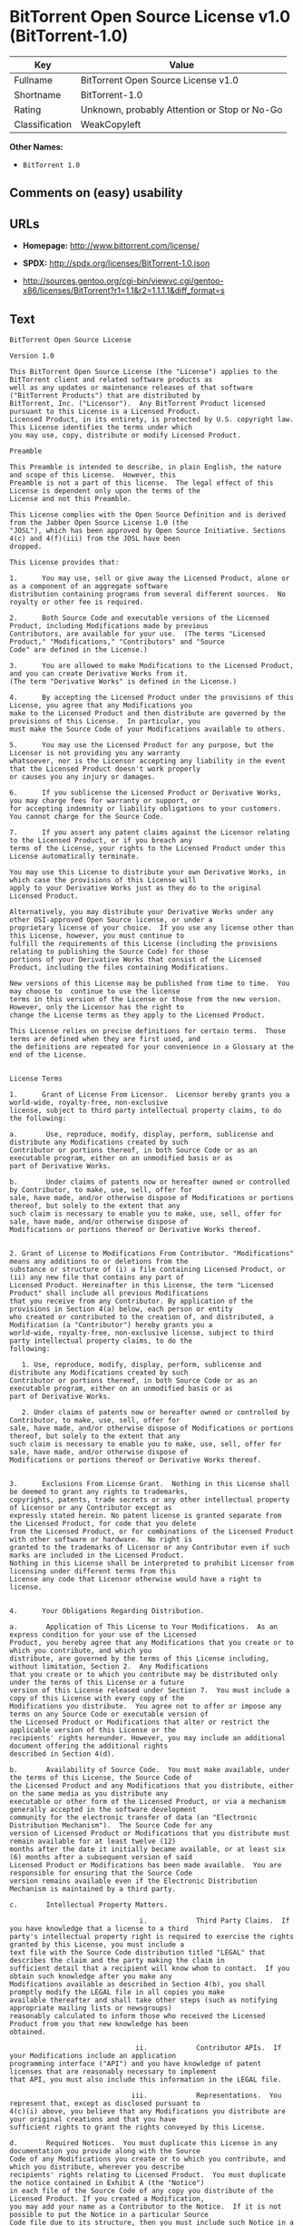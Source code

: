 * BitTorrent Open Source License v1.0 (BitTorrent-1.0)

| Key              | Value                                          |
|------------------+------------------------------------------------|
| Fullname         | BitTorrent Open Source License v1.0            |
| Shortname        | BitTorrent-1.0                                 |
| Rating           | Unknown, probably Attention or Stop or No-Go   |
| Classification   | WeakCopyleft                                   |

*Other Names:*

- =BitTorrent 1.0=

** Comments on (easy) usability

** URLs

- *Homepage:* http://www.bittorrent.com/license/

- *SPDX:* http://spdx.org/licenses/BitTorrent-1.0.json

- http://sources.gentoo.org/cgi-bin/viewvc.cgi/gentoo-x86/licenses/BitTorrent?r1=1.1&r2=1.1.1.1&diff_format=s

** Text

#+BEGIN_EXAMPLE
  BitTorrent Open Source License

  Version 1.0

  This BitTorrent Open Source License (the "License") applies to the BitTorrent client and related software products as
  well as any updates or maintenance releases of that software ("BitTorrent Products") that are distributed by
  BitTorrent, Inc. ("Licensor").  Any BitTorrent Product licensed pursuant to this License is a Licensed Product.
  Licensed Product, in its entirety, is protected by U.S. copyright law.  This License identifies the terms under which
  you may use, copy, distribute or modify Licensed Product. 

  Preamble

  This Preamble is intended to describe, in plain English, the nature and scope of this License.  However, this
  Preamble is not a part of this license.  The legal effect of this License is dependent only upon the terms of the
  License and not this Preamble.

  This License complies with the Open Source Definition and is derived from the Jabber Open Source License 1.0 (the
  "JOSL"), which has been approved by Open Source Initiative. Sections 4(c) and 4(f)(iii) from the JOSL have been
  dropped.

  This License provides that:

  1.      You may use, sell or give away the Licensed Product, alone or as a component of an aggregate software
  distribution containing programs from several different sources.  No royalty or other fee is required.

  2.      Both Source Code and executable versions of the Licensed Product, including Modifications made by previous
  Contributors, are available for your use.  (The terms "Licensed Product," "Modifications," "Contributors" and "Source
  Code" are defined in the License.)

  3.      You are allowed to make Modifications to the Licensed Product, and you can create Derivative Works from it.
  (The term "Derivative Works" is defined in the License.)

  4.      By accepting the Licensed Product under the provisions of this License, you agree that any Modifications you
  make to the Licensed Product and then distribute are governed by the provisions of this License.  In particular, you
  must make the Source Code of your Modifications available to others.

  5.      You may use the Licensed Product for any purpose, but the Licensor is not providing you any warranty
  whatsoever, nor is the Licensor accepting any liability in the event that the Licensed Product doesn't work properly
  or causes you any injury or damages.

  6.      If you sublicense the Licensed Product or Derivative Works, you may charge fees for warranty or support, or
  for accepting indemnity or liability obligations to your customers.  You cannot charge for the Source Code.

  7.      If you assert any patent claims against the Licensor relating to the Licensed Product, or if you breach any
  terms of the License, your rights to the Licensed Product under this License automatically terminate.

  You may use this License to distribute your own Derivative Works, in which case the provisions of this License will
  apply to your Derivative Works just as they do to the original Licensed Product.

  Alternatively, you may distribute your Derivative Works under any other OSI-approved Open Source license, or under a
  proprietary license of your choice.  If you use any license other than this License, however, you must continue to
  fulfill the requirements of this License (including the provisions relating to publishing the Source Code) for those
  portions of your Derivative Works that consist of the Licensed Product, including the files containing Modifications.

  New versions of this License may be published from time to time.  You may choose to  continue to use the license
  terms in this version of the License or those from the new version.  However, only the Licensor has the right to
  change the License terms as they apply to the Licensed Product. 

  This License relies on precise definitions for certain terms.  Those terms are defined when they are first used, and
  the definitions are repeated for your convenience in a Glossary at the end of the License.


  License Terms

  1.      Grant of License From Licensor.  Licensor hereby grants you a world-wide, royalty-free, non-exclusive
  license, subject to third party intellectual property claims, to do the following:

  a.       Use, reproduce, modify, display, perform, sublicense and distribute any Modifications created by such
  Contributor or portions thereof, in both Source Code or as an executable program, either on an unmodified basis or as
  part of Derivative Works.

  b.       Under claims of patents now or hereafter owned or controlled by Contributor, to make, use, sell, offer for
  sale, have made, and/or otherwise dispose of Modifications or portions thereof, but solely to the extent that any
  such claim is necessary to enable you to make, use, sell, offer for sale, have made, and/or otherwise dispose of
  Modifications or portions thereof or Derivative Works thereof.


  2. Grant of License to Modifications From Contributor. "Modifications" means any additions to or deletions from the
  substance or structure of (i) a file containing Licensed Product, or (ii) any new file that contains any part of
  Licensed Product. Hereinafter in this License, the term "Licensed Product" shall include all previous Modifications
  that you receive from any Contributor. By application of the provisions in Section 4(a) below, each person or entity
  who created or contributed to the creation of, and distributed, a Modification (a "Contributor") hereby grants you a
  world-wide, royalty-free, non-exclusive license, subject to third party intellectual property claims, to do the
  following:

     1. Use, reproduce, modify, display, perform, sublicense and distribute any Modifications created by such
  Contributor or portions thereof, in both Source Code or as an executable program, either on an unmodified basis or as
  part of Derivative Works.

     2. Under claims of patents now or hereafter owned or controlled by Contributor, to make, use, sell, offer for
  sale, have made, and/or otherwise dispose of Modifications or portions thereof, but solely to the extent that any
  such claim is necessary to enable you to make, use, sell, offer for sale, have made, and/or otherwise dispose of
  Modifications or portions thereof or Derivative Works thereof. 


  3.      Exclusions From License Grant.  Nothing in this License shall be deemed to grant any rights to trademarks,
  copyrights, patents, trade secrets or any other intellectual property of Licensor or any Contributor except as
  expressly stated herein. No patent license is granted separate from the Licensed Product, for code that you delete
  from the Licensed Product, or for combinations of the Licensed Product with other software or hardware.  No right is
  granted to the trademarks of Licensor or any Contributor even if such marks are included in the Licensed Product.
  Nothing in this License shall be interpreted to prohibit Licensor from licensing under different terms from this
  License any code that Licensor otherwise would have a right to license.


  4.      Your Obligations Regarding Distribution. 

  a.       Application of This License to Your Modifications.  As an express condition for your use of the Licensed
  Product, you hereby agree that any Modifications that you create or to which you contribute, and which you
  distribute, are governed by the terms of this License including, without limitation, Section 2.  Any Modifications
  that you create or to which you contribute may be distributed only under the terms of this License or a future
  version of this License released under Section 7.  You must include a copy of this License with every copy of the
  Modifications you distribute.  You agree not to offer or impose any terms on any Source Code or executable version of
  the Licensed Product or Modifications that alter or restrict the applicable version of this License or the
  recipients' rights hereunder. However, you may include an additional document offering the additional rights
  described in Section 4(d).

  b.       Availability of Source Code.  You must make available, under the terms of this License, the Source Code of
  the Licensed Product and any Modifications that you distribute, either on the same media as you distribute any
  executable or other form of the Licensed Product, or via a mechanism generally accepted in the software development
  community for the electronic transfer of data (an "Electronic Distribution Mechanism").  The Source Code for any
  version of Licensed Product or Modifications that you distribute must remain available for at least twelve (12)
  months after the date it initially became available, or at least six (6) months after a subsequent version of said
  Licensed Product or Modifications has been made available.  You are responsible for ensuring that the Source Code
  version remains available even if the Electronic Distribution Mechanism is maintained by a third party.

  c.       Intellectual Property Matters.  

                                  i.            Third Party Claims.  If you have knowledge that a license to a third
  party's intellectual property right is required to exercise the rights granted by this License, you must include a
  text file with the Source Code distribution titled "LEGAL" that describes the claim and the party making the claim in
  sufficient detail that a recipient will know whom to contact.  If you obtain such knowledge after you make any
  Modifications available as described in Section 4(b), you shall promptly modify the LEGAL file in all copies you make
  available thereafter and shall take other steps (such as notifying appropriate mailing lists or newsgroups)
  reasonably calculated to inform those who received the Licensed Product from you that new knowledge has been
  obtained.

                                 ii.            Contributor APIs.  If your Modifications include an application
  programming interface ("API") and you have knowledge of patent licenses that are reasonably necessary to implement
  that API, you must also include this information in the LEGAL file.

                                iii.            Representations.  You represent that, except as disclosed pursuant to
  4(c)(i) above, you believe that any Modifications you distribute are your original creations and that you have
  sufficient rights to grant the rights conveyed by this License.

  d.       Required Notices.  You must duplicate this License in any documentation you provide along with the Source
  Code of any Modifications you create or to which you contribute, and which you distribute, wherever you describe
  recipients' rights relating to Licensed Product.  You must duplicate the notice contained in Exhibit A (the "Notice")
  in each file of the Source Code of any copy you distribute of the Licensed Product. If you created a Modification,
  you may add your name as a Contributor to the Notice.  If it is not possible to put the Notice in a particular Source
  Code file due to its structure, then you must include such Notice in a location (such as a relevant directory file)
  where a user would be likely to look for such a notice.  You may choose to offer, and charge a fee for, warranty,
  support, indemnity or liability obligations to one or more recipients of Licensed Product. However, you may do so
  only on your own behalf, and not on behalf of the Licensor or any Contributor.  You must make it clear that any such
  warranty, support, indemnity or liability obligation is offered by you alone, and you hereby agree to indemnify the
  Licensor and every Contributor for any liability incurred by the Licensor or such Contributor as a result of
  warranty, support, indemnity or liability terms you offer.

  e.        Distribution of Executable Versions.  You may distribute Licensed Product as an executable program under a
  license of your choice that may contain terms different from this License provided (i) you have satisfied the
  requirements of Sections 4(a) through 4(d) for that distribution, (ii) you include a conspicuous notice in the
  executable version, related documentation and collateral materials stating that the Source Code version of the
  Licensed Product is available under the terms of this License, including a description of how and where you have
  fulfilled the obligations of Section 4(b), and (iii) you make it clear that any terms that differ from this License
  are offered by you alone, not by Licensor or any Contributor.  You hereby agree to indemnify the Licensor and every
  Contributor for any liability incurred by Licensor or such Contributor as a result of any terms you offer. 

  f.       Distribution of Derivative Works.  You may create Derivative Works (e.g., combinations of some or all of the
  Licensed Product with other code) and distribute the Derivative Works as products under any other license you select,
  with the proviso that the requirements of this License are fulfilled for those portions of the Derivative Works that
  consist of the Licensed Product or any Modifications thereto. 


  5.      Inability to Comply Due to Statute or Regulation.  If it is impossible for you to comply with any of the
  terms of this License with respect to some or all of the Licensed Product due to statute, judicial order, or
  regulation, then you must (i) comply with the terms of this License to the maximum extent possible, (ii) cite the
  statute or regulation that prohibits you from adhering to the License, and (iii) describe the limitations and the
  code they affect. Such description must be included in the LEGAL file described in Section 4(d), and must be included
  with all distributions of the Source Code.  Except to the extent prohibited by statute or regulation, such
  description must be sufficiently detailed for a recipient of ordinary skill at computer programming to be able to
  understand it. 


  6.      Application of This License.  This License applies to code to which Licensor or Contributor has attached the
  Notice in Exhibit A, which is incorporated herein by this reference.


  7.      Versions of This License.

  a.       New Versions.  Licensor may publish from time to time revised and/or new versions of the License. 

  b.       Effect of New Versions.  Once Licensed Product has been published under a particular version of the License,
  you may always continue to use it under the terms of that version.  You may also choose to use such Licensed Product
  under the terms of any subsequent version of the License published by Licensor.  No one other than Licensor has the
  right to modify the terms applicable to Licensed Product created under this License.

  c.       Derivative Works of this License.  If you create or use a modified version of this License, which you may do
  only in order to apply it to software that is not already a Licensed Product under this License, you must rename your
  license so that it is not confusingly similar to this License, and must make it clear that your license contains
  terms that differ from this License.  In so naming your license, you may not use any trademark of Licensor or any
  Contributor.


  8.      Disclaimer of Warranty.  LICENSED PRODUCT IS PROVIDED UNDER THIS LICENSE ON AN AS IS BASIS, WITHOUT WARRANTY
  OF ANY KIND, EITHER EXPRESS OR IMPLIED, INCLUDING, WITHOUT LIMITATION, WARRANTIES THAT THE LICENSED PRODUCT IS FREE
  OF DEFECTS, MERCHANTABLE, FIT FOR A PARTICULAR PURPOSE OR NON-INFRINGING. THE ENTIRE RISK AS TO THE QUALITY AND
  PERFORMANCE OF THE LICENSED PRODUCT IS WITH YOU.  SHOULD LICENSED PRODUCT PROVE DEFECTIVE IN ANY RESPECT, YOU (AND
  NOT THE LICENSOR OR ANY OTHER CONTRIBUTOR) ASSUME THE COST OF ANY NECESSARY SERVICING, REPAIR OR CORRECTION.  THIS
  DISCLAIMER OF WARRANTY CONSTITUTES AN ESSENTIAL PART OF THIS LICENSE. NO USE OF LICENSED PRODUCT IS AUTHORIZED
  HEREUNDER EXCEPT UNDER THIS DISCLAIMER.


  9.      Termination. 

  a.       Automatic Termination Upon Breach.  This license and the rights granted hereunder will terminate
  automatically if you fail to comply with the terms herein and fail to cure such breach within thirty (30) days of
  becoming aware of the breach.  All sublicenses to the Licensed Product that are properly granted shall survive any
  termination of this license.  Provisions that, by their nature, must remain in effect beyond the termination of this
  License, shall survive.

  b.       Termination Upon Assertion of Patent Infringement.  If you initiate litigation by asserting a patent
  infringement claim (excluding declaratory judgment actions) against Licensor or a Contributor (Licensor or
  Contributor against whom you file such an action is referred to herein as Respondent) alleging that Licensed Product
  directly or indirectly infringes any patent, then any and all rights granted by such Respondent to you under Sections
  1 or 2 of this License shall terminate prospectively upon sixty (60) days notice from Respondent (the "Notice
  Period") unless within that Notice Period you either agree in writing (i) to pay Respondent a mutually agreeable
  reasonably royalty for your past or future use of Licensed Product made by such Respondent, or (ii) withdraw your
  litigation claim with respect to Licensed Product against such Respondent.  If within said Notice Period a reasonable
  royalty and payment arrangement are not mutually agreed upon in writing by the parties or the litigation claim is not
  withdrawn, the rights granted by Licensor to you under Sections 1 and 2 automatically terminate at the expiration of
  said Notice Period.

  c.       Reasonable Value of This License.  If you assert a patent infringement claim against Respondent alleging
  that Licensed Product directly or indirectly infringes any patent where such claim is resolved (such as by license or
  settlement) prior to the initiation of patent infringement litigation, then the reasonable value of the licenses
  granted by said Respondent under Sections 1 and 2 shall be taken into account in determining the amount or value of
  any payment or license.

  d.       No Retroactive Effect of Termination.  In the event of termination under Sections 9(a) or 9(b) above, all
  end user license agreements (excluding licenses to distributors and resellers) that have been validly granted by you
  or any distributor hereunder prior to termination shall survive termination.


  10.  Limitation of Liability.  UNDER NO CIRCUMSTANCES AND UNDER NO LEGAL THEORY, WHETHER TORT (INCLUDING NEGLIGENCE),
  CONTRACT, OR OTHERWISE, SHALL THE LICENSOR, ANY CONTRIBUTOR, OR ANY DISTRIBUTOR OF LICENSED PRODUCT, OR ANY SUPPLIER
  OF ANY OF SUCH PARTIES, BE LIABLE TO ANY PERSON FOR ANY INDIRECT, SPECIAL, INCIDENTAL, OR CONSEQUENTIAL DAMAGES OF
  ANY CHARACTER INCLUDING, WITHOUT LIMITATION, DAMAGES FOR LOSS OF GOODWILL, WORK STOPPAGE, COMPUTER FAILURE OR
  MALFUNCTION, OR ANY AND ALL OTHER COMMERCIAL DAMAGES OR LOSSES, EVEN IF SUCH PARTY SHALL HAVE BEEN INFORMED OF THE
  POSSIBILITY OF SUCH DAMAGES.  THIS LIMITATION OF LIABILITY SHALL NOT APPLY TO LIABILITY FOR DEATH OR PERSONAL INJURY
  RESULTING FROM SUCH PARTYS NEGLIGENCE TO THE EXTENT APPLICABLE LAW PROHIBITS SUCH LIMITATION.  SOME JURISDICTIONS DO
  NOT ALLOW THE EXCLUSION OR LIMITATION OF INCIDENTAL OR CONSEQUENTIAL DAMAGES, SO THIS EXCLUSION AND LIMITATION MAY
  NOT APPLY TO YOU. 


  11.  Responsibility for Claims.  As between Licensor and Contributors, each party is responsible for claims and
  damages arising, directly or indirectly, out of its utilization of rights under this License.  You agree to work with
  Licensor and Contributors to distribute such responsibility on an equitable basis.  Nothing herein is intended or
  shall be deemed to constitute any admission of liability.


  12.  U.S. Government End Users.  The Licensed Product is a commercial item, as that term is defined in 48 C.F.R.
  2.101 (Oct. 1995), consisting of commercial computer software and commercial computer software documentation, as such
  terms are used in 48 C.F.R. 12.212 (Sept. 1995).  Consistent with 48 C.F.R. 12.212 and 48 C.F.R. 227.7202-1 through
  227.7202-4 (June 1995), all U.S. Government End Users acquire Licensed Product with only those rights set forth
  herein.


  13.  Miscellaneous.  This License represents the complete agreement concerning the subject matter hereof.  If any
  provision of this License is held to be unenforceable, such provision shall be reformed only to the extent necessary
  to make it enforceable.  This License shall be governed by California law provisions (except to the extent applicable
  law, if any, provides otherwise), excluding its conflict-of-law provisions.  You expressly agree that any litigation
  relating to this license shall be subject to the jurisdiction of the Federal Courts of the Northern District of
  California or the Superior Court of the County of Santa Clara, California (as appropriate), with venue lying in Santa
  Clara County, California, with the losing party responsible for costs including, without limitation, court costs and
  reasonable attorneys fees and expenses.  The application of the United Nations Convention on Contracts for the
  International Sale of Goods is expressly excluded.  You and Licensor expressly waive any rights to a jury trial in
  any litigation concerning Licensed Product or this License.  Any law or regulation that provides that the language of
  a contract shall be construed against the drafter shall not apply to this License.


  14.  Definition of You in This License. You throughout this License, whether in upper or lower case, means an
  individual or a legal entity exercising rights under, and complying with all of the terms of, this License or a
  future version of this License issued under Section 7.  For legal entities, you includes any entity that controls, is
  controlled by, or is under common control with you.  For purposes of this definition, control means (i) the power,
  direct or indirect, to cause the direction or management of such entity, whether by contract or otherwise, or (ii)
  ownership of fifty percent (50%) or more of the outstanding shares, or (iii) beneficial ownership of such entity.


  15.  Glossary.  All defined terms in this License that are used in more than one Section of this License are repeated
  here, in alphabetical order, for the convenience of the reader.  The Section of this License in which each defined
  term is first used is shown in parentheses. 

  Contributor:  Each person or entity who created or contributed to the creation of, and distributed, a Modification.
  (See Section 2)

  Derivative Works: That term as used in this License is defined under U.S. copyright law.  (See Section 1(b))

  License:  This BitTorrent Open Source License.  (See first paragraph of License)

  Licensed Product:  Any BitTorrent Product licensed pursuant to this License.  The term "Licensed Product" includes
  all previous Modifications from any Contributor that you receive.  (See first paragraph of License and Section 2)

  Licensor:  BitTorrent, Inc.  (See first paragraph of License)

  Modifications:  Any additions to or deletions from the substance or structure of (i) a file containing Licensed
  Product, or (ii) any new file that contains any part of Licensed Product.  (See Section 2)

  Notice:  The notice contained in Exhibit A.  (See Section 4(e))

  Source Code: The preferred form for making modifications to the Licensed Product, including all modules contained
  therein, plus any associated interface definition files, scripts used to control compilation and installation of an
  executable program, or a list of differential comparisons against the Source Code of the Licensed Product.  (See
  Section 1(a))

  You:  This term is defined in Section 14 of this License.


  EXHIBIT A

  The Notice below must appear in each file of the Source Code of any copy you distribute of the Licensed Product or
  any hereto.  Contributors to any Modifications may add their own copyright notices to identify their own
  contributions.

  License:

  The contents of this file are subject to the BitTorrent Open Source License Version 1.0 (the License).  You may not
  copy or use this file, in either source code or executable form, except in compliance with the License.  You may
  obtain a copy of the License at http://www.bittorrent.com/license/.

  Software distributed under the License is distributed on an AS IS basis, WITHOUT WARRANTY OF ANY KIND, either express
  or implied.  See the License for the specific language governing rights and limitations under the License.

#+END_EXAMPLE

--------------

** Raw Data

#+BEGIN_EXAMPLE
  {
      "__impliedNames": [
          "BitTorrent-1.0",
          "BitTorrent Open Source License v1.0",
          "bittorrent-1.0",
          "BitTorrent 1.0"
      ],
      "__impliedId": "BitTorrent-1.0",
      "facts": {
          "LicenseName": {
              "implications": {
                  "__impliedNames": [
                      "BitTorrent-1.0",
                      "BitTorrent-1.0",
                      "BitTorrent Open Source License v1.0",
                      "bittorrent-1.0",
                      "BitTorrent 1.0"
                  ],
                  "__impliedId": "BitTorrent-1.0"
              },
              "shortname": "BitTorrent-1.0",
              "otherNames": [
                  "BitTorrent-1.0",
                  "BitTorrent Open Source License v1.0",
                  "bittorrent-1.0",
                  "BitTorrent 1.0"
              ]
          },
          "SPDX": {
              "isSPDXLicenseDeprecated": false,
              "spdxFullName": "BitTorrent Open Source License v1.0",
              "spdxDetailsURL": "http://spdx.org/licenses/BitTorrent-1.0.json",
              "_sourceURL": "https://spdx.org/licenses/BitTorrent-1.0.html",
              "spdxLicIsOSIApproved": false,
              "spdxSeeAlso": [
                  "http://sources.gentoo.org/cgi-bin/viewvc.cgi/gentoo-x86/licenses/BitTorrent?r1=1.1&r2=1.1.1.1&diff_format=s"
              ],
              "_implications": {
                  "__impliedNames": [
                      "BitTorrent-1.0",
                      "BitTorrent Open Source License v1.0"
                  ],
                  "__impliedId": "BitTorrent-1.0",
                  "__isOsiApproved": false,
                  "__impliedURLs": [
                      [
                          "SPDX",
                          "http://spdx.org/licenses/BitTorrent-1.0.json"
                      ],
                      [
                          null,
                          "http://sources.gentoo.org/cgi-bin/viewvc.cgi/gentoo-x86/licenses/BitTorrent?r1=1.1&r2=1.1.1.1&diff_format=s"
                      ]
                  ]
              },
              "spdxLicenseId": "BitTorrent-1.0"
          },
          "Scancode": {
              "otherUrls": [
                  "http://sources.gentoo.org/cgi-bin/viewvc.cgi/gentoo-x86/licenses/BitTorrent?r1=1.1&r2=1.1.1.1&diff_format=s"
              ],
              "homepageUrl": "http://www.bittorrent.com/license/",
              "shortName": "BitTorrent 1.0",
              "textUrls": null,
              "text": "BitTorrent Open Source License\n\nVersion 1.0\n\nThis BitTorrent Open Source License (the \"License\") applies to the BitTorrent client and related software products as\nwell as any updates or maintenance releases of that software (\"BitTorrent Products\") that are distributed by\nBitTorrent, Inc. (\"Licensor\").  Any BitTorrent Product licensed pursuant to this License is a Licensed Product.\nLicensed Product, in its entirety, is protected by U.S. copyright law.  This License identifies the terms under which\nyou may use, copy, distribute or modify Licensed Product. \n\nPreamble\n\nThis Preamble is intended to describe, in plain English, the nature and scope of this License.  However, this\nPreamble is not a part of this license.  The legal effect of this License is dependent only upon the terms of the\nLicense and not this Preamble.\n\nThis License complies with the Open Source Definition and is derived from the Jabber Open Source License 1.0 (the\n\"JOSL\"), which has been approved by Open Source Initiative. Sections 4(c) and 4(f)(iii) from the JOSL have been\ndropped.\n\nThis License provides that:\n\n1.      You may use, sell or give away the Licensed Product, alone or as a component of an aggregate software\ndistribution containing programs from several different sources.  No royalty or other fee is required.\n\n2.      Both Source Code and executable versions of the Licensed Product, including Modifications made by previous\nContributors, are available for your use.  (The terms \"Licensed Product,\" \"Modifications,\" \"Contributors\" and \"Source\nCode\" are defined in the License.)\n\n3.      You are allowed to make Modifications to the Licensed Product, and you can create Derivative Works from it.\n(The term \"Derivative Works\" is defined in the License.)\n\n4.      By accepting the Licensed Product under the provisions of this License, you agree that any Modifications you\nmake to the Licensed Product and then distribute are governed by the provisions of this License.  In particular, you\nmust make the Source Code of your Modifications available to others.\n\n5.      You may use the Licensed Product for any purpose, but the Licensor is not providing you any warranty\nwhatsoever, nor is the Licensor accepting any liability in the event that the Licensed Product doesn't work properly\nor causes you any injury or damages.\n\n6.      If you sublicense the Licensed Product or Derivative Works, you may charge fees for warranty or support, or\nfor accepting indemnity or liability obligations to your customers.  You cannot charge for the Source Code.\n\n7.      If you assert any patent claims against the Licensor relating to the Licensed Product, or if you breach any\nterms of the License, your rights to the Licensed Product under this License automatically terminate.\n\nYou may use this License to distribute your own Derivative Works, in which case the provisions of this License will\napply to your Derivative Works just as they do to the original Licensed Product.\n\nAlternatively, you may distribute your Derivative Works under any other OSI-approved Open Source license, or under a\nproprietary license of your choice.  If you use any license other than this License, however, you must continue to\nfulfill the requirements of this License (including the provisions relating to publishing the Source Code) for those\nportions of your Derivative Works that consist of the Licensed Product, including the files containing Modifications.\n\nNew versions of this License may be published from time to time.  You may choose to  continue to use the license\nterms in this version of the License or those from the new version.  However, only the Licensor has the right to\nchange the License terms as they apply to the Licensed Product. \n\nThis License relies on precise definitions for certain terms.  Those terms are defined when they are first used, and\nthe definitions are repeated for your convenience in a Glossary at the end of the License.\n\n\nLicense Terms\n\n1.      Grant of License From Licensor.  Licensor hereby grants you a world-wide, royalty-free, non-exclusive\nlicense, subject to third party intellectual property claims, to do the following:\n\na.       Use, reproduce, modify, display, perform, sublicense and distribute any Modifications created by such\nContributor or portions thereof, in both Source Code or as an executable program, either on an unmodified basis or as\npart of Derivative Works.\n\nb.       Under claims of patents now or hereafter owned or controlled by Contributor, to make, use, sell, offer for\nsale, have made, and/or otherwise dispose of Modifications or portions thereof, but solely to the extent that any\nsuch claim is necessary to enable you to make, use, sell, offer for sale, have made, and/or otherwise dispose of\nModifications or portions thereof or Derivative Works thereof.\n\n\n2. Grant of License to Modifications From Contributor. \"Modifications\" means any additions to or deletions from the\nsubstance or structure of (i) a file containing Licensed Product, or (ii) any new file that contains any part of\nLicensed Product. Hereinafter in this License, the term \"Licensed Product\" shall include all previous Modifications\nthat you receive from any Contributor. By application of the provisions in Section 4(a) below, each person or entity\nwho created or contributed to the creation of, and distributed, a Modification (a \"Contributor\") hereby grants you a\nworld-wide, royalty-free, non-exclusive license, subject to third party intellectual property claims, to do the\nfollowing:\n\n   1. Use, reproduce, modify, display, perform, sublicense and distribute any Modifications created by such\nContributor or portions thereof, in both Source Code or as an executable program, either on an unmodified basis or as\npart of Derivative Works.\n\n   2. Under claims of patents now or hereafter owned or controlled by Contributor, to make, use, sell, offer for\nsale, have made, and/or otherwise dispose of Modifications or portions thereof, but solely to the extent that any\nsuch claim is necessary to enable you to make, use, sell, offer for sale, have made, and/or otherwise dispose of\nModifications or portions thereof or Derivative Works thereof. \n\n\n3.      Exclusions From License Grant.  Nothing in this License shall be deemed to grant any rights to trademarks,\ncopyrights, patents, trade secrets or any other intellectual property of Licensor or any Contributor except as\nexpressly stated herein. No patent license is granted separate from the Licensed Product, for code that you delete\nfrom the Licensed Product, or for combinations of the Licensed Product with other software or hardware.  No right is\ngranted to the trademarks of Licensor or any Contributor even if such marks are included in the Licensed Product.\nNothing in this License shall be interpreted to prohibit Licensor from licensing under different terms from this\nLicense any code that Licensor otherwise would have a right to license.\n\n\n4.      Your Obligations Regarding Distribution. \n\na.       Application of This License to Your Modifications.  As an express condition for your use of the Licensed\nProduct, you hereby agree that any Modifications that you create or to which you contribute, and which you\ndistribute, are governed by the terms of this License including, without limitation, Section 2.  Any Modifications\nthat you create or to which you contribute may be distributed only under the terms of this License or a future\nversion of this License released under Section 7.  You must include a copy of this License with every copy of the\nModifications you distribute.  You agree not to offer or impose any terms on any Source Code or executable version of\nthe Licensed Product or Modifications that alter or restrict the applicable version of this License or the\nrecipients' rights hereunder. However, you may include an additional document offering the additional rights\ndescribed in Section 4(d).\n\nb.       Availability of Source Code.  You must make available, under the terms of this License, the Source Code of\nthe Licensed Product and any Modifications that you distribute, either on the same media as you distribute any\nexecutable or other form of the Licensed Product, or via a mechanism generally accepted in the software development\ncommunity for the electronic transfer of data (an \"Electronic Distribution Mechanism\").  The Source Code for any\nversion of Licensed Product or Modifications that you distribute must remain available for at least twelve (12)\nmonths after the date it initially became available, or at least six (6) months after a subsequent version of said\nLicensed Product or Modifications has been made available.  You are responsible for ensuring that the Source Code\nversion remains available even if the Electronic Distribution Mechanism is maintained by a third party.\n\nc.       Intellectual Property Matters.  \n\n                                i.            Third Party Claims.  If you have knowledge that a license to a third\nparty's intellectual property right is required to exercise the rights granted by this License, you must include a\ntext file with the Source Code distribution titled \"LEGAL\" that describes the claim and the party making the claim in\nsufficient detail that a recipient will know whom to contact.  If you obtain such knowledge after you make any\nModifications available as described in Section 4(b), you shall promptly modify the LEGAL file in all copies you make\navailable thereafter and shall take other steps (such as notifying appropriate mailing lists or newsgroups)\nreasonably calculated to inform those who received the Licensed Product from you that new knowledge has been\nobtained.\n\n                               ii.            Contributor APIs.  If your Modifications include an application\nprogramming interface (\"API\") and you have knowledge of patent licenses that are reasonably necessary to implement\nthat API, you must also include this information in the LEGAL file.\n\n                              iii.            Representations.  You represent that, except as disclosed pursuant to\n4(c)(i) above, you believe that any Modifications you distribute are your original creations and that you have\nsufficient rights to grant the rights conveyed by this License.\n\nd.       Required Notices.  You must duplicate this License in any documentation you provide along with the Source\nCode of any Modifications you create or to which you contribute, and which you distribute, wherever you describe\nrecipients' rights relating to Licensed Product.  You must duplicate the notice contained in Exhibit A (the \"Notice\")\nin each file of the Source Code of any copy you distribute of the Licensed Product. If you created a Modification,\nyou may add your name as a Contributor to the Notice.  If it is not possible to put the Notice in a particular Source\nCode file due to its structure, then you must include such Notice in a location (such as a relevant directory file)\nwhere a user would be likely to look for such a notice.  You may choose to offer, and charge a fee for, warranty,\nsupport, indemnity or liability obligations to one or more recipients of Licensed Product. However, you may do so\nonly on your own behalf, and not on behalf of the Licensor or any Contributor.  You must make it clear that any such\nwarranty, support, indemnity or liability obligation is offered by you alone, and you hereby agree to indemnify the\nLicensor and every Contributor for any liability incurred by the Licensor or such Contributor as a result of\nwarranty, support, indemnity or liability terms you offer.\n\ne.        Distribution of Executable Versions.  You may distribute Licensed Product as an executable program under a\nlicense of your choice that may contain terms different from this License provided (i) you have satisfied the\nrequirements of Sections 4(a) through 4(d) for that distribution, (ii) you include a conspicuous notice in the\nexecutable version, related documentation and collateral materials stating that the Source Code version of the\nLicensed Product is available under the terms of this License, including a description of how and where you have\nfulfilled the obligations of Section 4(b), and (iii) you make it clear that any terms that differ from this License\nare offered by you alone, not by Licensor or any Contributor.  You hereby agree to indemnify the Licensor and every\nContributor for any liability incurred by Licensor or such Contributor as a result of any terms you offer. \n\nf.       Distribution of Derivative Works.  You may create Derivative Works (e.g., combinations of some or all of the\nLicensed Product with other code) and distribute the Derivative Works as products under any other license you select,\nwith the proviso that the requirements of this License are fulfilled for those portions of the Derivative Works that\nconsist of the Licensed Product or any Modifications thereto. \n\n\n5.      Inability to Comply Due to Statute or Regulation.  If it is impossible for you to comply with any of the\nterms of this License with respect to some or all of the Licensed Product due to statute, judicial order, or\nregulation, then you must (i) comply with the terms of this License to the maximum extent possible, (ii) cite the\nstatute or regulation that prohibits you from adhering to the License, and (iii) describe the limitations and the\ncode they affect. Such description must be included in the LEGAL file described in Section 4(d), and must be included\nwith all distributions of the Source Code.  Except to the extent prohibited by statute or regulation, such\ndescription must be sufficiently detailed for a recipient of ordinary skill at computer programming to be able to\nunderstand it. \n\n\n6.      Application of This License.  This License applies to code to which Licensor or Contributor has attached the\nNotice in Exhibit A, which is incorporated herein by this reference.\n\n\n7.      Versions of This License.\n\na.       New Versions.  Licensor may publish from time to time revised and/or new versions of the License. \n\nb.       Effect of New Versions.  Once Licensed Product has been published under a particular version of the License,\nyou may always continue to use it under the terms of that version.  You may also choose to use such Licensed Product\nunder the terms of any subsequent version of the License published by Licensor.  No one other than Licensor has the\nright to modify the terms applicable to Licensed Product created under this License.\n\nc.       Derivative Works of this License.  If you create or use a modified version of this License, which you may do\nonly in order to apply it to software that is not already a Licensed Product under this License, you must rename your\nlicense so that it is not confusingly similar to this License, and must make it clear that your license contains\nterms that differ from this License.  In so naming your license, you may not use any trademark of Licensor or any\nContributor.\n\n\n8.      Disclaimer of Warranty.  LICENSED PRODUCT IS PROVIDED UNDER THIS LICENSE ON AN AS IS BASIS, WITHOUT WARRANTY\nOF ANY KIND, EITHER EXPRESS OR IMPLIED, INCLUDING, WITHOUT LIMITATION, WARRANTIES THAT THE LICENSED PRODUCT IS FREE\nOF DEFECTS, MERCHANTABLE, FIT FOR A PARTICULAR PURPOSE OR NON-INFRINGING. THE ENTIRE RISK AS TO THE QUALITY AND\nPERFORMANCE OF THE LICENSED PRODUCT IS WITH YOU.  SHOULD LICENSED PRODUCT PROVE DEFECTIVE IN ANY RESPECT, YOU (AND\nNOT THE LICENSOR OR ANY OTHER CONTRIBUTOR) ASSUME THE COST OF ANY NECESSARY SERVICING, REPAIR OR CORRECTION.  THIS\nDISCLAIMER OF WARRANTY CONSTITUTES AN ESSENTIAL PART OF THIS LICENSE. NO USE OF LICENSED PRODUCT IS AUTHORIZED\nHEREUNDER EXCEPT UNDER THIS DISCLAIMER.\n\n\n9.      Termination. \n\na.       Automatic Termination Upon Breach.  This license and the rights granted hereunder will terminate\nautomatically if you fail to comply with the terms herein and fail to cure such breach within thirty (30) days of\nbecoming aware of the breach.  All sublicenses to the Licensed Product that are properly granted shall survive any\ntermination of this license.  Provisions that, by their nature, must remain in effect beyond the termination of this\nLicense, shall survive.\n\nb.       Termination Upon Assertion of Patent Infringement.  If you initiate litigation by asserting a patent\ninfringement claim (excluding declaratory judgment actions) against Licensor or a Contributor (Licensor or\nContributor against whom you file such an action is referred to herein as Respondent) alleging that Licensed Product\ndirectly or indirectly infringes any patent, then any and all rights granted by such Respondent to you under Sections\n1 or 2 of this License shall terminate prospectively upon sixty (60) days notice from Respondent (the \"Notice\nPeriod\") unless within that Notice Period you either agree in writing (i) to pay Respondent a mutually agreeable\nreasonably royalty for your past or future use of Licensed Product made by such Respondent, or (ii) withdraw your\nlitigation claim with respect to Licensed Product against such Respondent.  If within said Notice Period a reasonable\nroyalty and payment arrangement are not mutually agreed upon in writing by the parties or the litigation claim is not\nwithdrawn, the rights granted by Licensor to you under Sections 1 and 2 automatically terminate at the expiration of\nsaid Notice Period.\n\nc.       Reasonable Value of This License.  If you assert a patent infringement claim against Respondent alleging\nthat Licensed Product directly or indirectly infringes any patent where such claim is resolved (such as by license or\nsettlement) prior to the initiation of patent infringement litigation, then the reasonable value of the licenses\ngranted by said Respondent under Sections 1 and 2 shall be taken into account in determining the amount or value of\nany payment or license.\n\nd.       No Retroactive Effect of Termination.  In the event of termination under Sections 9(a) or 9(b) above, all\nend user license agreements (excluding licenses to distributors and resellers) that have been validly granted by you\nor any distributor hereunder prior to termination shall survive termination.\n\n\n10.  Limitation of Liability.  UNDER NO CIRCUMSTANCES AND UNDER NO LEGAL THEORY, WHETHER TORT (INCLUDING NEGLIGENCE),\nCONTRACT, OR OTHERWISE, SHALL THE LICENSOR, ANY CONTRIBUTOR, OR ANY DISTRIBUTOR OF LICENSED PRODUCT, OR ANY SUPPLIER\nOF ANY OF SUCH PARTIES, BE LIABLE TO ANY PERSON FOR ANY INDIRECT, SPECIAL, INCIDENTAL, OR CONSEQUENTIAL DAMAGES OF\nANY CHARACTER INCLUDING, WITHOUT LIMITATION, DAMAGES FOR LOSS OF GOODWILL, WORK STOPPAGE, COMPUTER FAILURE OR\nMALFUNCTION, OR ANY AND ALL OTHER COMMERCIAL DAMAGES OR LOSSES, EVEN IF SUCH PARTY SHALL HAVE BEEN INFORMED OF THE\nPOSSIBILITY OF SUCH DAMAGES.  THIS LIMITATION OF LIABILITY SHALL NOT APPLY TO LIABILITY FOR DEATH OR PERSONAL INJURY\nRESULTING FROM SUCH PARTYS NEGLIGENCE TO THE EXTENT APPLICABLE LAW PROHIBITS SUCH LIMITATION.  SOME JURISDICTIONS DO\nNOT ALLOW THE EXCLUSION OR LIMITATION OF INCIDENTAL OR CONSEQUENTIAL DAMAGES, SO THIS EXCLUSION AND LIMITATION MAY\nNOT APPLY TO YOU. \n\n\n11.  Responsibility for Claims.  As between Licensor and Contributors, each party is responsible for claims and\ndamages arising, directly or indirectly, out of its utilization of rights under this License.  You agree to work with\nLicensor and Contributors to distribute such responsibility on an equitable basis.  Nothing herein is intended or\nshall be deemed to constitute any admission of liability.\n\n\n12.  U.S. Government End Users.  The Licensed Product is a commercial item, as that term is defined in 48 C.F.R.\n2.101 (Oct. 1995), consisting of commercial computer software and commercial computer software documentation, as such\nterms are used in 48 C.F.R. 12.212 (Sept. 1995).  Consistent with 48 C.F.R. 12.212 and 48 C.F.R. 227.7202-1 through\n227.7202-4 (June 1995), all U.S. Government End Users acquire Licensed Product with only those rights set forth\nherein.\n\n\n13.  Miscellaneous.  This License represents the complete agreement concerning the subject matter hereof.  If any\nprovision of this License is held to be unenforceable, such provision shall be reformed only to the extent necessary\nto make it enforceable.  This License shall be governed by California law provisions (except to the extent applicable\nlaw, if any, provides otherwise), excluding its conflict-of-law provisions.  You expressly agree that any litigation\nrelating to this license shall be subject to the jurisdiction of the Federal Courts of the Northern District of\nCalifornia or the Superior Court of the County of Santa Clara, California (as appropriate), with venue lying in Santa\nClara County, California, with the losing party responsible for costs including, without limitation, court costs and\nreasonable attorneys fees and expenses.  The application of the United Nations Convention on Contracts for the\nInternational Sale of Goods is expressly excluded.  You and Licensor expressly waive any rights to a jury trial in\nany litigation concerning Licensed Product or this License.  Any law or regulation that provides that the language of\na contract shall be construed against the drafter shall not apply to this License.\n\n\n14.  Definition of You in This License. You throughout this License, whether in upper or lower case, means an\nindividual or a legal entity exercising rights under, and complying with all of the terms of, this License or a\nfuture version of this License issued under Section 7.  For legal entities, you includes any entity that controls, is\ncontrolled by, or is under common control with you.  For purposes of this definition, control means (i) the power,\ndirect or indirect, to cause the direction or management of such entity, whether by contract or otherwise, or (ii)\nownership of fifty percent (50%) or more of the outstanding shares, or (iii) beneficial ownership of such entity.\n\n\n15.  Glossary.  All defined terms in this License that are used in more than one Section of this License are repeated\nhere, in alphabetical order, for the convenience of the reader.  The Section of this License in which each defined\nterm is first used is shown in parentheses. \n\nContributor:  Each person or entity who created or contributed to the creation of, and distributed, a Modification.\n(See Section 2)\n\nDerivative Works: That term as used in this License is defined under U.S. copyright law.  (See Section 1(b))\n\nLicense:  This BitTorrent Open Source License.  (See first paragraph of License)\n\nLicensed Product:  Any BitTorrent Product licensed pursuant to this License.  The term \"Licensed Product\" includes\nall previous Modifications from any Contributor that you receive.  (See first paragraph of License and Section 2)\n\nLicensor:  BitTorrent, Inc.  (See first paragraph of License)\n\nModifications:  Any additions to or deletions from the substance or structure of (i) a file containing Licensed\nProduct, or (ii) any new file that contains any part of Licensed Product.  (See Section 2)\n\nNotice:  The notice contained in Exhibit A.  (See Section 4(e))\n\nSource Code: The preferred form for making modifications to the Licensed Product, including all modules contained\ntherein, plus any associated interface definition files, scripts used to control compilation and installation of an\nexecutable program, or a list of differential comparisons against the Source Code of the Licensed Product.  (See\nSection 1(a))\n\nYou:  This term is defined in Section 14 of this License.\n\n\nEXHIBIT A\n\nThe Notice below must appear in each file of the Source Code of any copy you distribute of the Licensed Product or\nany hereto.  Contributors to any Modifications may add their own copyright notices to identify their own\ncontributions.\n\nLicense:\n\nThe contents of this file are subject to the BitTorrent Open Source License Version 1.0 (the License).  You may not\ncopy or use this file, in either source code or executable form, except in compliance with the License.  You may\nobtain a copy of the License at http://www.bittorrent.com/license/.\n\nSoftware distributed under the License is distributed on an AS IS basis, WITHOUT WARRANTY OF ANY KIND, either express\nor implied.  See the License for the specific language governing rights and limitations under the License.\n\n",
              "category": "Copyleft Limited",
              "osiUrl": null,
              "owner": "BitTorrent, Inc.",
              "_sourceURL": "https://github.com/nexB/scancode-toolkit/blob/develop/src/licensedcode/data/licenses/bittorrent-1.0.yml",
              "key": "bittorrent-1.0",
              "name": "BitTorrent Open Source License 1.0",
              "spdxId": "BitTorrent-1.0",
              "_implications": {
                  "__impliedNames": [
                      "bittorrent-1.0",
                      "BitTorrent 1.0",
                      "BitTorrent-1.0"
                  ],
                  "__impliedId": "BitTorrent-1.0",
                  "__impliedCopyleft": [
                      [
                          "Scancode",
                          "WeakCopyleft"
                      ]
                  ],
                  "__calculatedCopyleft": "WeakCopyleft",
                  "__impliedText": "BitTorrent Open Source License\n\nVersion 1.0\n\nThis BitTorrent Open Source License (the \"License\") applies to the BitTorrent client and related software products as\nwell as any updates or maintenance releases of that software (\"BitTorrent Products\") that are distributed by\nBitTorrent, Inc. (\"Licensor\").  Any BitTorrent Product licensed pursuant to this License is a Licensed Product.\nLicensed Product, in its entirety, is protected by U.S. copyright law.  This License identifies the terms under which\nyou may use, copy, distribute or modify Licensed Product. \n\nPreamble\n\nThis Preamble is intended to describe, in plain English, the nature and scope of this License.  However, this\nPreamble is not a part of this license.  The legal effect of this License is dependent only upon the terms of the\nLicense and not this Preamble.\n\nThis License complies with the Open Source Definition and is derived from the Jabber Open Source License 1.0 (the\n\"JOSL\"), which has been approved by Open Source Initiative. Sections 4(c) and 4(f)(iii) from the JOSL have been\ndropped.\n\nThis License provides that:\n\n1.      You may use, sell or give away the Licensed Product, alone or as a component of an aggregate software\ndistribution containing programs from several different sources.  No royalty or other fee is required.\n\n2.      Both Source Code and executable versions of the Licensed Product, including Modifications made by previous\nContributors, are available for your use.  (The terms \"Licensed Product,\" \"Modifications,\" \"Contributors\" and \"Source\nCode\" are defined in the License.)\n\n3.      You are allowed to make Modifications to the Licensed Product, and you can create Derivative Works from it.\n(The term \"Derivative Works\" is defined in the License.)\n\n4.      By accepting the Licensed Product under the provisions of this License, you agree that any Modifications you\nmake to the Licensed Product and then distribute are governed by the provisions of this License.  In particular, you\nmust make the Source Code of your Modifications available to others.\n\n5.      You may use the Licensed Product for any purpose, but the Licensor is not providing you any warranty\nwhatsoever, nor is the Licensor accepting any liability in the event that the Licensed Product doesn't work properly\nor causes you any injury or damages.\n\n6.      If you sublicense the Licensed Product or Derivative Works, you may charge fees for warranty or support, or\nfor accepting indemnity or liability obligations to your customers.  You cannot charge for the Source Code.\n\n7.      If you assert any patent claims against the Licensor relating to the Licensed Product, or if you breach any\nterms of the License, your rights to the Licensed Product under this License automatically terminate.\n\nYou may use this License to distribute your own Derivative Works, in which case the provisions of this License will\napply to your Derivative Works just as they do to the original Licensed Product.\n\nAlternatively, you may distribute your Derivative Works under any other OSI-approved Open Source license, or under a\nproprietary license of your choice.  If you use any license other than this License, however, you must continue to\nfulfill the requirements of this License (including the provisions relating to publishing the Source Code) for those\nportions of your Derivative Works that consist of the Licensed Product, including the files containing Modifications.\n\nNew versions of this License may be published from time to time.  You may choose to  continue to use the license\nterms in this version of the License or those from the new version.  However, only the Licensor has the right to\nchange the License terms as they apply to the Licensed Product. \n\nThis License relies on precise definitions for certain terms.  Those terms are defined when they are first used, and\nthe definitions are repeated for your convenience in a Glossary at the end of the License.\n\n\nLicense Terms\n\n1.      Grant of License From Licensor.  Licensor hereby grants you a world-wide, royalty-free, non-exclusive\nlicense, subject to third party intellectual property claims, to do the following:\n\na.       Use, reproduce, modify, display, perform, sublicense and distribute any Modifications created by such\nContributor or portions thereof, in both Source Code or as an executable program, either on an unmodified basis or as\npart of Derivative Works.\n\nb.       Under claims of patents now or hereafter owned or controlled by Contributor, to make, use, sell, offer for\nsale, have made, and/or otherwise dispose of Modifications or portions thereof, but solely to the extent that any\nsuch claim is necessary to enable you to make, use, sell, offer for sale, have made, and/or otherwise dispose of\nModifications or portions thereof or Derivative Works thereof.\n\n\n2. Grant of License to Modifications From Contributor. \"Modifications\" means any additions to or deletions from the\nsubstance or structure of (i) a file containing Licensed Product, or (ii) any new file that contains any part of\nLicensed Product. Hereinafter in this License, the term \"Licensed Product\" shall include all previous Modifications\nthat you receive from any Contributor. By application of the provisions in Section 4(a) below, each person or entity\nwho created or contributed to the creation of, and distributed, a Modification (a \"Contributor\") hereby grants you a\nworld-wide, royalty-free, non-exclusive license, subject to third party intellectual property claims, to do the\nfollowing:\n\n   1. Use, reproduce, modify, display, perform, sublicense and distribute any Modifications created by such\nContributor or portions thereof, in both Source Code or as an executable program, either on an unmodified basis or as\npart of Derivative Works.\n\n   2. Under claims of patents now or hereafter owned or controlled by Contributor, to make, use, sell, offer for\nsale, have made, and/or otherwise dispose of Modifications or portions thereof, but solely to the extent that any\nsuch claim is necessary to enable you to make, use, sell, offer for sale, have made, and/or otherwise dispose of\nModifications or portions thereof or Derivative Works thereof. \n\n\n3.      Exclusions From License Grant.  Nothing in this License shall be deemed to grant any rights to trademarks,\ncopyrights, patents, trade secrets or any other intellectual property of Licensor or any Contributor except as\nexpressly stated herein. No patent license is granted separate from the Licensed Product, for code that you delete\nfrom the Licensed Product, or for combinations of the Licensed Product with other software or hardware.  No right is\ngranted to the trademarks of Licensor or any Contributor even if such marks are included in the Licensed Product.\nNothing in this License shall be interpreted to prohibit Licensor from licensing under different terms from this\nLicense any code that Licensor otherwise would have a right to license.\n\n\n4.      Your Obligations Regarding Distribution. \n\na.       Application of This License to Your Modifications.  As an express condition for your use of the Licensed\nProduct, you hereby agree that any Modifications that you create or to which you contribute, and which you\ndistribute, are governed by the terms of this License including, without limitation, Section 2.  Any Modifications\nthat you create or to which you contribute may be distributed only under the terms of this License or a future\nversion of this License released under Section 7.  You must include a copy of this License with every copy of the\nModifications you distribute.  You agree not to offer or impose any terms on any Source Code or executable version of\nthe Licensed Product or Modifications that alter or restrict the applicable version of this License or the\nrecipients' rights hereunder. However, you may include an additional document offering the additional rights\ndescribed in Section 4(d).\n\nb.       Availability of Source Code.  You must make available, under the terms of this License, the Source Code of\nthe Licensed Product and any Modifications that you distribute, either on the same media as you distribute any\nexecutable or other form of the Licensed Product, or via a mechanism generally accepted in the software development\ncommunity for the electronic transfer of data (an \"Electronic Distribution Mechanism\").  The Source Code for any\nversion of Licensed Product or Modifications that you distribute must remain available for at least twelve (12)\nmonths after the date it initially became available, or at least six (6) months after a subsequent version of said\nLicensed Product or Modifications has been made available.  You are responsible for ensuring that the Source Code\nversion remains available even if the Electronic Distribution Mechanism is maintained by a third party.\n\nc.       Intellectual Property Matters.  \n\n                                i.            Third Party Claims.  If you have knowledge that a license to a third\nparty's intellectual property right is required to exercise the rights granted by this License, you must include a\ntext file with the Source Code distribution titled \"LEGAL\" that describes the claim and the party making the claim in\nsufficient detail that a recipient will know whom to contact.  If you obtain such knowledge after you make any\nModifications available as described in Section 4(b), you shall promptly modify the LEGAL file in all copies you make\navailable thereafter and shall take other steps (such as notifying appropriate mailing lists or newsgroups)\nreasonably calculated to inform those who received the Licensed Product from you that new knowledge has been\nobtained.\n\n                               ii.            Contributor APIs.  If your Modifications include an application\nprogramming interface (\"API\") and you have knowledge of patent licenses that are reasonably necessary to implement\nthat API, you must also include this information in the LEGAL file.\n\n                              iii.            Representations.  You represent that, except as disclosed pursuant to\n4(c)(i) above, you believe that any Modifications you distribute are your original creations and that you have\nsufficient rights to grant the rights conveyed by this License.\n\nd.       Required Notices.  You must duplicate this License in any documentation you provide along with the Source\nCode of any Modifications you create or to which you contribute, and which you distribute, wherever you describe\nrecipients' rights relating to Licensed Product.  You must duplicate the notice contained in Exhibit A (the \"Notice\")\nin each file of the Source Code of any copy you distribute of the Licensed Product. If you created a Modification,\nyou may add your name as a Contributor to the Notice.  If it is not possible to put the Notice in a particular Source\nCode file due to its structure, then you must include such Notice in a location (such as a relevant directory file)\nwhere a user would be likely to look for such a notice.  You may choose to offer, and charge a fee for, warranty,\nsupport, indemnity or liability obligations to one or more recipients of Licensed Product. However, you may do so\nonly on your own behalf, and not on behalf of the Licensor or any Contributor.  You must make it clear that any such\nwarranty, support, indemnity or liability obligation is offered by you alone, and you hereby agree to indemnify the\nLicensor and every Contributor for any liability incurred by the Licensor or such Contributor as a result of\nwarranty, support, indemnity or liability terms you offer.\n\ne.        Distribution of Executable Versions.  You may distribute Licensed Product as an executable program under a\nlicense of your choice that may contain terms different from this License provided (i) you have satisfied the\nrequirements of Sections 4(a) through 4(d) for that distribution, (ii) you include a conspicuous notice in the\nexecutable version, related documentation and collateral materials stating that the Source Code version of the\nLicensed Product is available under the terms of this License, including a description of how and where you have\nfulfilled the obligations of Section 4(b), and (iii) you make it clear that any terms that differ from this License\nare offered by you alone, not by Licensor or any Contributor.  You hereby agree to indemnify the Licensor and every\nContributor for any liability incurred by Licensor or such Contributor as a result of any terms you offer. \n\nf.       Distribution of Derivative Works.  You may create Derivative Works (e.g., combinations of some or all of the\nLicensed Product with other code) and distribute the Derivative Works as products under any other license you select,\nwith the proviso that the requirements of this License are fulfilled for those portions of the Derivative Works that\nconsist of the Licensed Product or any Modifications thereto. \n\n\n5.      Inability to Comply Due to Statute or Regulation.  If it is impossible for you to comply with any of the\nterms of this License with respect to some or all of the Licensed Product due to statute, judicial order, or\nregulation, then you must (i) comply with the terms of this License to the maximum extent possible, (ii) cite the\nstatute or regulation that prohibits you from adhering to the License, and (iii) describe the limitations and the\ncode they affect. Such description must be included in the LEGAL file described in Section 4(d), and must be included\nwith all distributions of the Source Code.  Except to the extent prohibited by statute or regulation, such\ndescription must be sufficiently detailed for a recipient of ordinary skill at computer programming to be able to\nunderstand it. \n\n\n6.      Application of This License.  This License applies to code to which Licensor or Contributor has attached the\nNotice in Exhibit A, which is incorporated herein by this reference.\n\n\n7.      Versions of This License.\n\na.       New Versions.  Licensor may publish from time to time revised and/or new versions of the License. \n\nb.       Effect of New Versions.  Once Licensed Product has been published under a particular version of the License,\nyou may always continue to use it under the terms of that version.  You may also choose to use such Licensed Product\nunder the terms of any subsequent version of the License published by Licensor.  No one other than Licensor has the\nright to modify the terms applicable to Licensed Product created under this License.\n\nc.       Derivative Works of this License.  If you create or use a modified version of this License, which you may do\nonly in order to apply it to software that is not already a Licensed Product under this License, you must rename your\nlicense so that it is not confusingly similar to this License, and must make it clear that your license contains\nterms that differ from this License.  In so naming your license, you may not use any trademark of Licensor or any\nContributor.\n\n\n8.      Disclaimer of Warranty.  LICENSED PRODUCT IS PROVIDED UNDER THIS LICENSE ON AN AS IS BASIS, WITHOUT WARRANTY\nOF ANY KIND, EITHER EXPRESS OR IMPLIED, INCLUDING, WITHOUT LIMITATION, WARRANTIES THAT THE LICENSED PRODUCT IS FREE\nOF DEFECTS, MERCHANTABLE, FIT FOR A PARTICULAR PURPOSE OR NON-INFRINGING. THE ENTIRE RISK AS TO THE QUALITY AND\nPERFORMANCE OF THE LICENSED PRODUCT IS WITH YOU.  SHOULD LICENSED PRODUCT PROVE DEFECTIVE IN ANY RESPECT, YOU (AND\nNOT THE LICENSOR OR ANY OTHER CONTRIBUTOR) ASSUME THE COST OF ANY NECESSARY SERVICING, REPAIR OR CORRECTION.  THIS\nDISCLAIMER OF WARRANTY CONSTITUTES AN ESSENTIAL PART OF THIS LICENSE. NO USE OF LICENSED PRODUCT IS AUTHORIZED\nHEREUNDER EXCEPT UNDER THIS DISCLAIMER.\n\n\n9.      Termination. \n\na.       Automatic Termination Upon Breach.  This license and the rights granted hereunder will terminate\nautomatically if you fail to comply with the terms herein and fail to cure such breach within thirty (30) days of\nbecoming aware of the breach.  All sublicenses to the Licensed Product that are properly granted shall survive any\ntermination of this license.  Provisions that, by their nature, must remain in effect beyond the termination of this\nLicense, shall survive.\n\nb.       Termination Upon Assertion of Patent Infringement.  If you initiate litigation by asserting a patent\ninfringement claim (excluding declaratory judgment actions) against Licensor or a Contributor (Licensor or\nContributor against whom you file such an action is referred to herein as Respondent) alleging that Licensed Product\ndirectly or indirectly infringes any patent, then any and all rights granted by such Respondent to you under Sections\n1 or 2 of this License shall terminate prospectively upon sixty (60) days notice from Respondent (the \"Notice\nPeriod\") unless within that Notice Period you either agree in writing (i) to pay Respondent a mutually agreeable\nreasonably royalty for your past or future use of Licensed Product made by such Respondent, or (ii) withdraw your\nlitigation claim with respect to Licensed Product against such Respondent.  If within said Notice Period a reasonable\nroyalty and payment arrangement are not mutually agreed upon in writing by the parties or the litigation claim is not\nwithdrawn, the rights granted by Licensor to you under Sections 1 and 2 automatically terminate at the expiration of\nsaid Notice Period.\n\nc.       Reasonable Value of This License.  If you assert a patent infringement claim against Respondent alleging\nthat Licensed Product directly or indirectly infringes any patent where such claim is resolved (such as by license or\nsettlement) prior to the initiation of patent infringement litigation, then the reasonable value of the licenses\ngranted by said Respondent under Sections 1 and 2 shall be taken into account in determining the amount or value of\nany payment or license.\n\nd.       No Retroactive Effect of Termination.  In the event of termination under Sections 9(a) or 9(b) above, all\nend user license agreements (excluding licenses to distributors and resellers) that have been validly granted by you\nor any distributor hereunder prior to termination shall survive termination.\n\n\n10.  Limitation of Liability.  UNDER NO CIRCUMSTANCES AND UNDER NO LEGAL THEORY, WHETHER TORT (INCLUDING NEGLIGENCE),\nCONTRACT, OR OTHERWISE, SHALL THE LICENSOR, ANY CONTRIBUTOR, OR ANY DISTRIBUTOR OF LICENSED PRODUCT, OR ANY SUPPLIER\nOF ANY OF SUCH PARTIES, BE LIABLE TO ANY PERSON FOR ANY INDIRECT, SPECIAL, INCIDENTAL, OR CONSEQUENTIAL DAMAGES OF\nANY CHARACTER INCLUDING, WITHOUT LIMITATION, DAMAGES FOR LOSS OF GOODWILL, WORK STOPPAGE, COMPUTER FAILURE OR\nMALFUNCTION, OR ANY AND ALL OTHER COMMERCIAL DAMAGES OR LOSSES, EVEN IF SUCH PARTY SHALL HAVE BEEN INFORMED OF THE\nPOSSIBILITY OF SUCH DAMAGES.  THIS LIMITATION OF LIABILITY SHALL NOT APPLY TO LIABILITY FOR DEATH OR PERSONAL INJURY\nRESULTING FROM SUCH PARTYS NEGLIGENCE TO THE EXTENT APPLICABLE LAW PROHIBITS SUCH LIMITATION.  SOME JURISDICTIONS DO\nNOT ALLOW THE EXCLUSION OR LIMITATION OF INCIDENTAL OR CONSEQUENTIAL DAMAGES, SO THIS EXCLUSION AND LIMITATION MAY\nNOT APPLY TO YOU. \n\n\n11.  Responsibility for Claims.  As between Licensor and Contributors, each party is responsible for claims and\ndamages arising, directly or indirectly, out of its utilization of rights under this License.  You agree to work with\nLicensor and Contributors to distribute such responsibility on an equitable basis.  Nothing herein is intended or\nshall be deemed to constitute any admission of liability.\n\n\n12.  U.S. Government End Users.  The Licensed Product is a commercial item, as that term is defined in 48 C.F.R.\n2.101 (Oct. 1995), consisting of commercial computer software and commercial computer software documentation, as such\nterms are used in 48 C.F.R. 12.212 (Sept. 1995).  Consistent with 48 C.F.R. 12.212 and 48 C.F.R. 227.7202-1 through\n227.7202-4 (June 1995), all U.S. Government End Users acquire Licensed Product with only those rights set forth\nherein.\n\n\n13.  Miscellaneous.  This License represents the complete agreement concerning the subject matter hereof.  If any\nprovision of this License is held to be unenforceable, such provision shall be reformed only to the extent necessary\nto make it enforceable.  This License shall be governed by California law provisions (except to the extent applicable\nlaw, if any, provides otherwise), excluding its conflict-of-law provisions.  You expressly agree that any litigation\nrelating to this license shall be subject to the jurisdiction of the Federal Courts of the Northern District of\nCalifornia or the Superior Court of the County of Santa Clara, California (as appropriate), with venue lying in Santa\nClara County, California, with the losing party responsible for costs including, without limitation, court costs and\nreasonable attorneys fees and expenses.  The application of the United Nations Convention on Contracts for the\nInternational Sale of Goods is expressly excluded.  You and Licensor expressly waive any rights to a jury trial in\nany litigation concerning Licensed Product or this License.  Any law or regulation that provides that the language of\na contract shall be construed against the drafter shall not apply to this License.\n\n\n14.  Definition of You in This License. You throughout this License, whether in upper or lower case, means an\nindividual or a legal entity exercising rights under, and complying with all of the terms of, this License or a\nfuture version of this License issued under Section 7.  For legal entities, you includes any entity that controls, is\ncontrolled by, or is under common control with you.  For purposes of this definition, control means (i) the power,\ndirect or indirect, to cause the direction or management of such entity, whether by contract or otherwise, or (ii)\nownership of fifty percent (50%) or more of the outstanding shares, or (iii) beneficial ownership of such entity.\n\n\n15.  Glossary.  All defined terms in this License that are used in more than one Section of this License are repeated\nhere, in alphabetical order, for the convenience of the reader.  The Section of this License in which each defined\nterm is first used is shown in parentheses. \n\nContributor:  Each person or entity who created or contributed to the creation of, and distributed, a Modification.\n(See Section 2)\n\nDerivative Works: That term as used in this License is defined under U.S. copyright law.  (See Section 1(b))\n\nLicense:  This BitTorrent Open Source License.  (See first paragraph of License)\n\nLicensed Product:  Any BitTorrent Product licensed pursuant to this License.  The term \"Licensed Product\" includes\nall previous Modifications from any Contributor that you receive.  (See first paragraph of License and Section 2)\n\nLicensor:  BitTorrent, Inc.  (See first paragraph of License)\n\nModifications:  Any additions to or deletions from the substance or structure of (i) a file containing Licensed\nProduct, or (ii) any new file that contains any part of Licensed Product.  (See Section 2)\n\nNotice:  The notice contained in Exhibit A.  (See Section 4(e))\n\nSource Code: The preferred form for making modifications to the Licensed Product, including all modules contained\ntherein, plus any associated interface definition files, scripts used to control compilation and installation of an\nexecutable program, or a list of differential comparisons against the Source Code of the Licensed Product.  (See\nSection 1(a))\n\nYou:  This term is defined in Section 14 of this License.\n\n\nEXHIBIT A\n\nThe Notice below must appear in each file of the Source Code of any copy you distribute of the Licensed Product or\nany hereto.  Contributors to any Modifications may add their own copyright notices to identify their own\ncontributions.\n\nLicense:\n\nThe contents of this file are subject to the BitTorrent Open Source License Version 1.0 (the License).  You may not\ncopy or use this file, in either source code or executable form, except in compliance with the License.  You may\nobtain a copy of the License at http://www.bittorrent.com/license/.\n\nSoftware distributed under the License is distributed on an AS IS basis, WITHOUT WARRANTY OF ANY KIND, either express\nor implied.  See the License for the specific language governing rights and limitations under the License.\n\n",
                  "__impliedURLs": [
                      [
                          "Homepage",
                          "http://www.bittorrent.com/license/"
                      ],
                      [
                          null,
                          "http://sources.gentoo.org/cgi-bin/viewvc.cgi/gentoo-x86/licenses/BitTorrent?r1=1.1&r2=1.1.1.1&diff_format=s"
                      ]
                  ]
              }
          }
      },
      "__impliedCopyleft": [
          [
              "Scancode",
              "WeakCopyleft"
          ]
      ],
      "__calculatedCopyleft": "WeakCopyleft",
      "__isOsiApproved": false,
      "__impliedText": "BitTorrent Open Source License\n\nVersion 1.0\n\nThis BitTorrent Open Source License (the \"License\") applies to the BitTorrent client and related software products as\nwell as any updates or maintenance releases of that software (\"BitTorrent Products\") that are distributed by\nBitTorrent, Inc. (\"Licensor\").  Any BitTorrent Product licensed pursuant to this License is a Licensed Product.\nLicensed Product, in its entirety, is protected by U.S. copyright law.  This License identifies the terms under which\nyou may use, copy, distribute or modify Licensed Product. \n\nPreamble\n\nThis Preamble is intended to describe, in plain English, the nature and scope of this License.  However, this\nPreamble is not a part of this license.  The legal effect of this License is dependent only upon the terms of the\nLicense and not this Preamble.\n\nThis License complies with the Open Source Definition and is derived from the Jabber Open Source License 1.0 (the\n\"JOSL\"), which has been approved by Open Source Initiative. Sections 4(c) and 4(f)(iii) from the JOSL have been\ndropped.\n\nThis License provides that:\n\n1.      You may use, sell or give away the Licensed Product, alone or as a component of an aggregate software\ndistribution containing programs from several different sources.  No royalty or other fee is required.\n\n2.      Both Source Code and executable versions of the Licensed Product, including Modifications made by previous\nContributors, are available for your use.  (The terms \"Licensed Product,\" \"Modifications,\" \"Contributors\" and \"Source\nCode\" are defined in the License.)\n\n3.      You are allowed to make Modifications to the Licensed Product, and you can create Derivative Works from it.\n(The term \"Derivative Works\" is defined in the License.)\n\n4.      By accepting the Licensed Product under the provisions of this License, you agree that any Modifications you\nmake to the Licensed Product and then distribute are governed by the provisions of this License.  In particular, you\nmust make the Source Code of your Modifications available to others.\n\n5.      You may use the Licensed Product for any purpose, but the Licensor is not providing you any warranty\nwhatsoever, nor is the Licensor accepting any liability in the event that the Licensed Product doesn't work properly\nor causes you any injury or damages.\n\n6.      If you sublicense the Licensed Product or Derivative Works, you may charge fees for warranty or support, or\nfor accepting indemnity or liability obligations to your customers.  You cannot charge for the Source Code.\n\n7.      If you assert any patent claims against the Licensor relating to the Licensed Product, or if you breach any\nterms of the License, your rights to the Licensed Product under this License automatically terminate.\n\nYou may use this License to distribute your own Derivative Works, in which case the provisions of this License will\napply to your Derivative Works just as they do to the original Licensed Product.\n\nAlternatively, you may distribute your Derivative Works under any other OSI-approved Open Source license, or under a\nproprietary license of your choice.  If you use any license other than this License, however, you must continue to\nfulfill the requirements of this License (including the provisions relating to publishing the Source Code) for those\nportions of your Derivative Works that consist of the Licensed Product, including the files containing Modifications.\n\nNew versions of this License may be published from time to time.  You may choose to  continue to use the license\nterms in this version of the License or those from the new version.  However, only the Licensor has the right to\nchange the License terms as they apply to the Licensed Product. \n\nThis License relies on precise definitions for certain terms.  Those terms are defined when they are first used, and\nthe definitions are repeated for your convenience in a Glossary at the end of the License.\n\n\nLicense Terms\n\n1.      Grant of License From Licensor.  Licensor hereby grants you a world-wide, royalty-free, non-exclusive\nlicense, subject to third party intellectual property claims, to do the following:\n\na.       Use, reproduce, modify, display, perform, sublicense and distribute any Modifications created by such\nContributor or portions thereof, in both Source Code or as an executable program, either on an unmodified basis or as\npart of Derivative Works.\n\nb.       Under claims of patents now or hereafter owned or controlled by Contributor, to make, use, sell, offer for\nsale, have made, and/or otherwise dispose of Modifications or portions thereof, but solely to the extent that any\nsuch claim is necessary to enable you to make, use, sell, offer for sale, have made, and/or otherwise dispose of\nModifications or portions thereof or Derivative Works thereof.\n\n\n2. Grant of License to Modifications From Contributor. \"Modifications\" means any additions to or deletions from the\nsubstance or structure of (i) a file containing Licensed Product, or (ii) any new file that contains any part of\nLicensed Product. Hereinafter in this License, the term \"Licensed Product\" shall include all previous Modifications\nthat you receive from any Contributor. By application of the provisions in Section 4(a) below, each person or entity\nwho created or contributed to the creation of, and distributed, a Modification (a \"Contributor\") hereby grants you a\nworld-wide, royalty-free, non-exclusive license, subject to third party intellectual property claims, to do the\nfollowing:\n\n   1. Use, reproduce, modify, display, perform, sublicense and distribute any Modifications created by such\nContributor or portions thereof, in both Source Code or as an executable program, either on an unmodified basis or as\npart of Derivative Works.\n\n   2. Under claims of patents now or hereafter owned or controlled by Contributor, to make, use, sell, offer for\nsale, have made, and/or otherwise dispose of Modifications or portions thereof, but solely to the extent that any\nsuch claim is necessary to enable you to make, use, sell, offer for sale, have made, and/or otherwise dispose of\nModifications or portions thereof or Derivative Works thereof. \n\n\n3.      Exclusions From License Grant.  Nothing in this License shall be deemed to grant any rights to trademarks,\ncopyrights, patents, trade secrets or any other intellectual property of Licensor or any Contributor except as\nexpressly stated herein. No patent license is granted separate from the Licensed Product, for code that you delete\nfrom the Licensed Product, or for combinations of the Licensed Product with other software or hardware.  No right is\ngranted to the trademarks of Licensor or any Contributor even if such marks are included in the Licensed Product.\nNothing in this License shall be interpreted to prohibit Licensor from licensing under different terms from this\nLicense any code that Licensor otherwise would have a right to license.\n\n\n4.      Your Obligations Regarding Distribution. \n\na.       Application of This License to Your Modifications.  As an express condition for your use of the Licensed\nProduct, you hereby agree that any Modifications that you create or to which you contribute, and which you\ndistribute, are governed by the terms of this License including, without limitation, Section 2.  Any Modifications\nthat you create or to which you contribute may be distributed only under the terms of this License or a future\nversion of this License released under Section 7.  You must include a copy of this License with every copy of the\nModifications you distribute.  You agree not to offer or impose any terms on any Source Code or executable version of\nthe Licensed Product or Modifications that alter or restrict the applicable version of this License or the\nrecipients' rights hereunder. However, you may include an additional document offering the additional rights\ndescribed in Section 4(d).\n\nb.       Availability of Source Code.  You must make available, under the terms of this License, the Source Code of\nthe Licensed Product and any Modifications that you distribute, either on the same media as you distribute any\nexecutable or other form of the Licensed Product, or via a mechanism generally accepted in the software development\ncommunity for the electronic transfer of data (an \"Electronic Distribution Mechanism\").  The Source Code for any\nversion of Licensed Product or Modifications that you distribute must remain available for at least twelve (12)\nmonths after the date it initially became available, or at least six (6) months after a subsequent version of said\nLicensed Product or Modifications has been made available.  You are responsible for ensuring that the Source Code\nversion remains available even if the Electronic Distribution Mechanism is maintained by a third party.\n\nc.       Intellectual Property Matters.  \n\n                                i.            Third Party Claims.  If you have knowledge that a license to a third\nparty's intellectual property right is required to exercise the rights granted by this License, you must include a\ntext file with the Source Code distribution titled \"LEGAL\" that describes the claim and the party making the claim in\nsufficient detail that a recipient will know whom to contact.  If you obtain such knowledge after you make any\nModifications available as described in Section 4(b), you shall promptly modify the LEGAL file in all copies you make\navailable thereafter and shall take other steps (such as notifying appropriate mailing lists or newsgroups)\nreasonably calculated to inform those who received the Licensed Product from you that new knowledge has been\nobtained.\n\n                               ii.            Contributor APIs.  If your Modifications include an application\nprogramming interface (\"API\") and you have knowledge of patent licenses that are reasonably necessary to implement\nthat API, you must also include this information in the LEGAL file.\n\n                              iii.            Representations.  You represent that, except as disclosed pursuant to\n4(c)(i) above, you believe that any Modifications you distribute are your original creations and that you have\nsufficient rights to grant the rights conveyed by this License.\n\nd.       Required Notices.  You must duplicate this License in any documentation you provide along with the Source\nCode of any Modifications you create or to which you contribute, and which you distribute, wherever you describe\nrecipients' rights relating to Licensed Product.  You must duplicate the notice contained in Exhibit A (the \"Notice\")\nin each file of the Source Code of any copy you distribute of the Licensed Product. If you created a Modification,\nyou may add your name as a Contributor to the Notice.  If it is not possible to put the Notice in a particular Source\nCode file due to its structure, then you must include such Notice in a location (such as a relevant directory file)\nwhere a user would be likely to look for such a notice.  You may choose to offer, and charge a fee for, warranty,\nsupport, indemnity or liability obligations to one or more recipients of Licensed Product. However, you may do so\nonly on your own behalf, and not on behalf of the Licensor or any Contributor.  You must make it clear that any such\nwarranty, support, indemnity or liability obligation is offered by you alone, and you hereby agree to indemnify the\nLicensor and every Contributor for any liability incurred by the Licensor or such Contributor as a result of\nwarranty, support, indemnity or liability terms you offer.\n\ne.        Distribution of Executable Versions.  You may distribute Licensed Product as an executable program under a\nlicense of your choice that may contain terms different from this License provided (i) you have satisfied the\nrequirements of Sections 4(a) through 4(d) for that distribution, (ii) you include a conspicuous notice in the\nexecutable version, related documentation and collateral materials stating that the Source Code version of the\nLicensed Product is available under the terms of this License, including a description of how and where you have\nfulfilled the obligations of Section 4(b), and (iii) you make it clear that any terms that differ from this License\nare offered by you alone, not by Licensor or any Contributor.  You hereby agree to indemnify the Licensor and every\nContributor for any liability incurred by Licensor or such Contributor as a result of any terms you offer. \n\nf.       Distribution of Derivative Works.  You may create Derivative Works (e.g., combinations of some or all of the\nLicensed Product with other code) and distribute the Derivative Works as products under any other license you select,\nwith the proviso that the requirements of this License are fulfilled for those portions of the Derivative Works that\nconsist of the Licensed Product or any Modifications thereto. \n\n\n5.      Inability to Comply Due to Statute or Regulation.  If it is impossible for you to comply with any of the\nterms of this License with respect to some or all of the Licensed Product due to statute, judicial order, or\nregulation, then you must (i) comply with the terms of this License to the maximum extent possible, (ii) cite the\nstatute or regulation that prohibits you from adhering to the License, and (iii) describe the limitations and the\ncode they affect. Such description must be included in the LEGAL file described in Section 4(d), and must be included\nwith all distributions of the Source Code.  Except to the extent prohibited by statute or regulation, such\ndescription must be sufficiently detailed for a recipient of ordinary skill at computer programming to be able to\nunderstand it. \n\n\n6.      Application of This License.  This License applies to code to which Licensor or Contributor has attached the\nNotice in Exhibit A, which is incorporated herein by this reference.\n\n\n7.      Versions of This License.\n\na.       New Versions.  Licensor may publish from time to time revised and/or new versions of the License. \n\nb.       Effect of New Versions.  Once Licensed Product has been published under a particular version of the License,\nyou may always continue to use it under the terms of that version.  You may also choose to use such Licensed Product\nunder the terms of any subsequent version of the License published by Licensor.  No one other than Licensor has the\nright to modify the terms applicable to Licensed Product created under this License.\n\nc.       Derivative Works of this License.  If you create or use a modified version of this License, which you may do\nonly in order to apply it to software that is not already a Licensed Product under this License, you must rename your\nlicense so that it is not confusingly similar to this License, and must make it clear that your license contains\nterms that differ from this License.  In so naming your license, you may not use any trademark of Licensor or any\nContributor.\n\n\n8.      Disclaimer of Warranty.  LICENSED PRODUCT IS PROVIDED UNDER THIS LICENSE ON AN AS IS BASIS, WITHOUT WARRANTY\nOF ANY KIND, EITHER EXPRESS OR IMPLIED, INCLUDING, WITHOUT LIMITATION, WARRANTIES THAT THE LICENSED PRODUCT IS FREE\nOF DEFECTS, MERCHANTABLE, FIT FOR A PARTICULAR PURPOSE OR NON-INFRINGING. THE ENTIRE RISK AS TO THE QUALITY AND\nPERFORMANCE OF THE LICENSED PRODUCT IS WITH YOU.  SHOULD LICENSED PRODUCT PROVE DEFECTIVE IN ANY RESPECT, YOU (AND\nNOT THE LICENSOR OR ANY OTHER CONTRIBUTOR) ASSUME THE COST OF ANY NECESSARY SERVICING, REPAIR OR CORRECTION.  THIS\nDISCLAIMER OF WARRANTY CONSTITUTES AN ESSENTIAL PART OF THIS LICENSE. NO USE OF LICENSED PRODUCT IS AUTHORIZED\nHEREUNDER EXCEPT UNDER THIS DISCLAIMER.\n\n\n9.      Termination. \n\na.       Automatic Termination Upon Breach.  This license and the rights granted hereunder will terminate\nautomatically if you fail to comply with the terms herein and fail to cure such breach within thirty (30) days of\nbecoming aware of the breach.  All sublicenses to the Licensed Product that are properly granted shall survive any\ntermination of this license.  Provisions that, by their nature, must remain in effect beyond the termination of this\nLicense, shall survive.\n\nb.       Termination Upon Assertion of Patent Infringement.  If you initiate litigation by asserting a patent\ninfringement claim (excluding declaratory judgment actions) against Licensor or a Contributor (Licensor or\nContributor against whom you file such an action is referred to herein as Respondent) alleging that Licensed Product\ndirectly or indirectly infringes any patent, then any and all rights granted by such Respondent to you under Sections\n1 or 2 of this License shall terminate prospectively upon sixty (60) days notice from Respondent (the \"Notice\nPeriod\") unless within that Notice Period you either agree in writing (i) to pay Respondent a mutually agreeable\nreasonably royalty for your past or future use of Licensed Product made by such Respondent, or (ii) withdraw your\nlitigation claim with respect to Licensed Product against such Respondent.  If within said Notice Period a reasonable\nroyalty and payment arrangement are not mutually agreed upon in writing by the parties or the litigation claim is not\nwithdrawn, the rights granted by Licensor to you under Sections 1 and 2 automatically terminate at the expiration of\nsaid Notice Period.\n\nc.       Reasonable Value of This License.  If you assert a patent infringement claim against Respondent alleging\nthat Licensed Product directly or indirectly infringes any patent where such claim is resolved (such as by license or\nsettlement) prior to the initiation of patent infringement litigation, then the reasonable value of the licenses\ngranted by said Respondent under Sections 1 and 2 shall be taken into account in determining the amount or value of\nany payment or license.\n\nd.       No Retroactive Effect of Termination.  In the event of termination under Sections 9(a) or 9(b) above, all\nend user license agreements (excluding licenses to distributors and resellers) that have been validly granted by you\nor any distributor hereunder prior to termination shall survive termination.\n\n\n10.  Limitation of Liability.  UNDER NO CIRCUMSTANCES AND UNDER NO LEGAL THEORY, WHETHER TORT (INCLUDING NEGLIGENCE),\nCONTRACT, OR OTHERWISE, SHALL THE LICENSOR, ANY CONTRIBUTOR, OR ANY DISTRIBUTOR OF LICENSED PRODUCT, OR ANY SUPPLIER\nOF ANY OF SUCH PARTIES, BE LIABLE TO ANY PERSON FOR ANY INDIRECT, SPECIAL, INCIDENTAL, OR CONSEQUENTIAL DAMAGES OF\nANY CHARACTER INCLUDING, WITHOUT LIMITATION, DAMAGES FOR LOSS OF GOODWILL, WORK STOPPAGE, COMPUTER FAILURE OR\nMALFUNCTION, OR ANY AND ALL OTHER COMMERCIAL DAMAGES OR LOSSES, EVEN IF SUCH PARTY SHALL HAVE BEEN INFORMED OF THE\nPOSSIBILITY OF SUCH DAMAGES.  THIS LIMITATION OF LIABILITY SHALL NOT APPLY TO LIABILITY FOR DEATH OR PERSONAL INJURY\nRESULTING FROM SUCH PARTYS NEGLIGENCE TO THE EXTENT APPLICABLE LAW PROHIBITS SUCH LIMITATION.  SOME JURISDICTIONS DO\nNOT ALLOW THE EXCLUSION OR LIMITATION OF INCIDENTAL OR CONSEQUENTIAL DAMAGES, SO THIS EXCLUSION AND LIMITATION MAY\nNOT APPLY TO YOU. \n\n\n11.  Responsibility for Claims.  As between Licensor and Contributors, each party is responsible for claims and\ndamages arising, directly or indirectly, out of its utilization of rights under this License.  You agree to work with\nLicensor and Contributors to distribute such responsibility on an equitable basis.  Nothing herein is intended or\nshall be deemed to constitute any admission of liability.\n\n\n12.  U.S. Government End Users.  The Licensed Product is a commercial item, as that term is defined in 48 C.F.R.\n2.101 (Oct. 1995), consisting of commercial computer software and commercial computer software documentation, as such\nterms are used in 48 C.F.R. 12.212 (Sept. 1995).  Consistent with 48 C.F.R. 12.212 and 48 C.F.R. 227.7202-1 through\n227.7202-4 (June 1995), all U.S. Government End Users acquire Licensed Product with only those rights set forth\nherein.\n\n\n13.  Miscellaneous.  This License represents the complete agreement concerning the subject matter hereof.  If any\nprovision of this License is held to be unenforceable, such provision shall be reformed only to the extent necessary\nto make it enforceable.  This License shall be governed by California law provisions (except to the extent applicable\nlaw, if any, provides otherwise), excluding its conflict-of-law provisions.  You expressly agree that any litigation\nrelating to this license shall be subject to the jurisdiction of the Federal Courts of the Northern District of\nCalifornia or the Superior Court of the County of Santa Clara, California (as appropriate), with venue lying in Santa\nClara County, California, with the losing party responsible for costs including, without limitation, court costs and\nreasonable attorneys fees and expenses.  The application of the United Nations Convention on Contracts for the\nInternational Sale of Goods is expressly excluded.  You and Licensor expressly waive any rights to a jury trial in\nany litigation concerning Licensed Product or this License.  Any law or regulation that provides that the language of\na contract shall be construed against the drafter shall not apply to this License.\n\n\n14.  Definition of You in This License. You throughout this License, whether in upper or lower case, means an\nindividual or a legal entity exercising rights under, and complying with all of the terms of, this License or a\nfuture version of this License issued under Section 7.  For legal entities, you includes any entity that controls, is\ncontrolled by, or is under common control with you.  For purposes of this definition, control means (i) the power,\ndirect or indirect, to cause the direction or management of such entity, whether by contract or otherwise, or (ii)\nownership of fifty percent (50%) or more of the outstanding shares, or (iii) beneficial ownership of such entity.\n\n\n15.  Glossary.  All defined terms in this License that are used in more than one Section of this License are repeated\nhere, in alphabetical order, for the convenience of the reader.  The Section of this License in which each defined\nterm is first used is shown in parentheses. \n\nContributor:  Each person or entity who created or contributed to the creation of, and distributed, a Modification.\n(See Section 2)\n\nDerivative Works: That term as used in this License is defined under U.S. copyright law.  (See Section 1(b))\n\nLicense:  This BitTorrent Open Source License.  (See first paragraph of License)\n\nLicensed Product:  Any BitTorrent Product licensed pursuant to this License.  The term \"Licensed Product\" includes\nall previous Modifications from any Contributor that you receive.  (See first paragraph of License and Section 2)\n\nLicensor:  BitTorrent, Inc.  (See first paragraph of License)\n\nModifications:  Any additions to or deletions from the substance or structure of (i) a file containing Licensed\nProduct, or (ii) any new file that contains any part of Licensed Product.  (See Section 2)\n\nNotice:  The notice contained in Exhibit A.  (See Section 4(e))\n\nSource Code: The preferred form for making modifications to the Licensed Product, including all modules contained\ntherein, plus any associated interface definition files, scripts used to control compilation and installation of an\nexecutable program, or a list of differential comparisons against the Source Code of the Licensed Product.  (See\nSection 1(a))\n\nYou:  This term is defined in Section 14 of this License.\n\n\nEXHIBIT A\n\nThe Notice below must appear in each file of the Source Code of any copy you distribute of the Licensed Product or\nany hereto.  Contributors to any Modifications may add their own copyright notices to identify their own\ncontributions.\n\nLicense:\n\nThe contents of this file are subject to the BitTorrent Open Source License Version 1.0 (the License).  You may not\ncopy or use this file, in either source code or executable form, except in compliance with the License.  You may\nobtain a copy of the License at http://www.bittorrent.com/license/.\n\nSoftware distributed under the License is distributed on an AS IS basis, WITHOUT WARRANTY OF ANY KIND, either express\nor implied.  See the License for the specific language governing rights and limitations under the License.\n\n",
      "__impliedURLs": [
          [
              "SPDX",
              "http://spdx.org/licenses/BitTorrent-1.0.json"
          ],
          [
              null,
              "http://sources.gentoo.org/cgi-bin/viewvc.cgi/gentoo-x86/licenses/BitTorrent?r1=1.1&r2=1.1.1.1&diff_format=s"
          ],
          [
              "Homepage",
              "http://www.bittorrent.com/license/"
          ]
      ]
  }
#+END_EXAMPLE